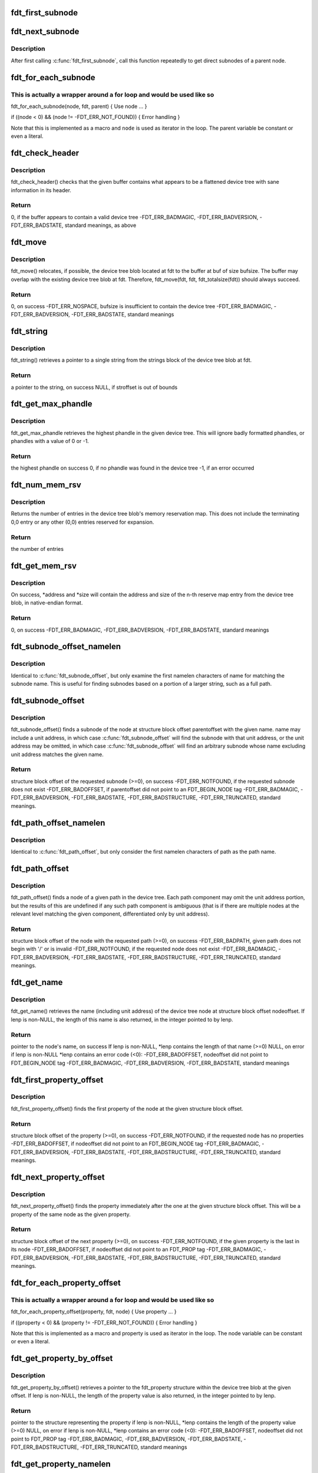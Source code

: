.. -*- coding: utf-8; mode: rst -*-
.. src-file: scripts/dtc/libfdt/libfdt.h

.. _`fdt_first_subnode`:

fdt_first_subnode
=================

.. c:function:: int fdt_first_subnode(const void *fdt, int offset)

    get offset of first direct subnode

    :param const void \*fdt:
        FDT blob

    :param int offset:
        Offset of node to check
        \ ``return``\  offset of first subnode, or -FDT_ERR_NOTFOUND if there is none

.. _`fdt_next_subnode`:

fdt_next_subnode
================

.. c:function:: int fdt_next_subnode(const void *fdt, int offset)

    get offset of next direct subnode

    :param const void \*fdt:
        FDT blob

    :param int offset:
        Offset of previous subnode
        \ ``return``\  offset of next subnode, or -FDT_ERR_NOTFOUND if there are no more
        subnodes

.. _`fdt_next_subnode.description`:

Description
-----------

After first calling \ :c:func:`fdt_first_subnode`\ , call this function repeatedly to
get direct subnodes of a parent node.

.. _`fdt_for_each_subnode`:

fdt_for_each_subnode
====================

.. c:function::  fdt_for_each_subnode( node,  fdt,  parent)

    iterate over all subnodes of a parent

    :param  node:
        child node (int, lvalue)

    :param  fdt:
        FDT blob (const void \*)

    :param  parent:
        parent node (int)

.. _`fdt_for_each_subnode.this-is-actually-a-wrapper-around-a-for-loop-and-would-be-used-like-so`:

This is actually a wrapper around a for loop and would be used like so
----------------------------------------------------------------------


fdt_for_each_subnode(node, fdt, parent) {
Use node
...
}

if ((node < 0) && (node != -FDT_ERR_NOT_FOUND)) {
Error handling
}

Note that this is implemented as a macro and \ ``node``\  is used as
iterator in the loop. The parent variable be constant or even a
literal.

.. _`fdt_check_header`:

fdt_check_header
================

.. c:function:: int fdt_check_header(const void *fdt)

    sanity check a device tree or possible device tree

    :param const void \*fdt:
        pointer to data which might be a flattened device tree

.. _`fdt_check_header.description`:

Description
-----------

fdt_check_header() checks that the given buffer contains what
appears to be a flattened device tree with sane information in its
header.

.. _`fdt_check_header.return`:

Return
------

0, if the buffer appears to contain a valid device tree
-FDT_ERR_BADMAGIC,
-FDT_ERR_BADVERSION,
-FDT_ERR_BADSTATE, standard meanings, as above

.. _`fdt_move`:

fdt_move
========

.. c:function:: int fdt_move(const void *fdt, void *buf, int bufsize)

    move a device tree around in memory

    :param const void \*fdt:
        pointer to the device tree to move

    :param void \*buf:
        pointer to memory where the device is to be moved

    :param int bufsize:
        size of the memory space at buf

.. _`fdt_move.description`:

Description
-----------

fdt_move() relocates, if possible, the device tree blob located at
fdt to the buffer at buf of size bufsize.  The buffer may overlap
with the existing device tree blob at fdt.  Therefore,
fdt_move(fdt, fdt, fdt_totalsize(fdt))
should always succeed.

.. _`fdt_move.return`:

Return
------

0, on success
-FDT_ERR_NOSPACE, bufsize is insufficient to contain the device tree
-FDT_ERR_BADMAGIC,
-FDT_ERR_BADVERSION,
-FDT_ERR_BADSTATE, standard meanings

.. _`fdt_string`:

fdt_string
==========

.. c:function:: const char *fdt_string(const void *fdt, int stroffset)

    retrieve a string from the strings block of a device tree

    :param const void \*fdt:
        pointer to the device tree blob

    :param int stroffset:
        offset of the string within the strings block (native endian)

.. _`fdt_string.description`:

Description
-----------

fdt_string() retrieves a pointer to a single string from the
strings block of the device tree blob at fdt.

.. _`fdt_string.return`:

Return
------

a pointer to the string, on success
NULL, if stroffset is out of bounds

.. _`fdt_get_max_phandle`:

fdt_get_max_phandle
===================

.. c:function:: uint32_t fdt_get_max_phandle(const void *fdt)

    retrieves the highest phandle in a tree

    :param const void \*fdt:
        pointer to the device tree blob

.. _`fdt_get_max_phandle.description`:

Description
-----------

fdt_get_max_phandle retrieves the highest phandle in the given
device tree. This will ignore badly formatted phandles, or phandles
with a value of 0 or -1.

.. _`fdt_get_max_phandle.return`:

Return
------

the highest phandle on success
0, if no phandle was found in the device tree
-1, if an error occurred

.. _`fdt_num_mem_rsv`:

fdt_num_mem_rsv
===============

.. c:function:: int fdt_num_mem_rsv(const void *fdt)

    retrieve the number of memory reserve map entries

    :param const void \*fdt:
        pointer to the device tree blob

.. _`fdt_num_mem_rsv.description`:

Description
-----------

Returns the number of entries in the device tree blob's memory
reservation map.  This does not include the terminating 0,0 entry
or any other (0,0) entries reserved for expansion.

.. _`fdt_num_mem_rsv.return`:

Return
------

the number of entries

.. _`fdt_get_mem_rsv`:

fdt_get_mem_rsv
===============

.. c:function:: int fdt_get_mem_rsv(const void *fdt, int n, uint64_t *address, uint64_t *size)

    retrieve one memory reserve map entry

    :param const void \*fdt:
        pointer to the device tree blob

    :param int n:
        *undescribed*

    :param uint64_t \*address:
        pointers to 64-bit variables

    :param uint64_t \*size:
        *undescribed*

.. _`fdt_get_mem_rsv.description`:

Description
-----------

On success, \*address and \*size will contain the address and size of
the n-th reserve map entry from the device tree blob, in
native-endian format.

.. _`fdt_get_mem_rsv.return`:

Return
------

0, on success
-FDT_ERR_BADMAGIC,
-FDT_ERR_BADVERSION,
-FDT_ERR_BADSTATE, standard meanings

.. _`fdt_subnode_offset_namelen`:

fdt_subnode_offset_namelen
==========================

.. c:function:: int fdt_subnode_offset_namelen(const void *fdt, int parentoffset, const char *name, int namelen)

    find a subnode based on substring

    :param const void \*fdt:
        pointer to the device tree blob

    :param int parentoffset:
        structure block offset of a node

    :param const char \*name:
        name of the subnode to locate

    :param int namelen:
        number of characters of name to consider

.. _`fdt_subnode_offset_namelen.description`:

Description
-----------

Identical to \ :c:func:`fdt_subnode_offset`\ , but only examine the first
namelen characters of name for matching the subnode name.  This is
useful for finding subnodes based on a portion of a larger string,
such as a full path.

.. _`fdt_subnode_offset`:

fdt_subnode_offset
==================

.. c:function:: int fdt_subnode_offset(const void *fdt, int parentoffset, const char *name)

    find a subnode of a given node

    :param const void \*fdt:
        pointer to the device tree blob

    :param int parentoffset:
        structure block offset of a node

    :param const char \*name:
        name of the subnode to locate

.. _`fdt_subnode_offset.description`:

Description
-----------

fdt_subnode_offset() finds a subnode of the node at structure block
offset parentoffset with the given name.  name may include a unit
address, in which case \ :c:func:`fdt_subnode_offset`\  will find the subnode
with that unit address, or the unit address may be omitted, in
which case \ :c:func:`fdt_subnode_offset`\  will find an arbitrary subnode
whose name excluding unit address matches the given name.

.. _`fdt_subnode_offset.return`:

Return
------

structure block offset of the requested subnode (>=0), on success
-FDT_ERR_NOTFOUND, if the requested subnode does not exist
-FDT_ERR_BADOFFSET, if parentoffset did not point to an FDT_BEGIN_NODE
tag
-FDT_ERR_BADMAGIC,
-FDT_ERR_BADVERSION,
-FDT_ERR_BADSTATE,
-FDT_ERR_BADSTRUCTURE,
-FDT_ERR_TRUNCATED, standard meanings.

.. _`fdt_path_offset_namelen`:

fdt_path_offset_namelen
=======================

.. c:function:: int fdt_path_offset_namelen(const void *fdt, const char *path, int namelen)

    find a tree node by its full path

    :param const void \*fdt:
        pointer to the device tree blob

    :param const char \*path:
        full path of the node to locate

    :param int namelen:
        number of characters of path to consider

.. _`fdt_path_offset_namelen.description`:

Description
-----------

Identical to \ :c:func:`fdt_path_offset`\ , but only consider the first namelen
characters of path as the path name.

.. _`fdt_path_offset`:

fdt_path_offset
===============

.. c:function:: int fdt_path_offset(const void *fdt, const char *path)

    find a tree node by its full path

    :param const void \*fdt:
        pointer to the device tree blob

    :param const char \*path:
        full path of the node to locate

.. _`fdt_path_offset.description`:

Description
-----------

fdt_path_offset() finds a node of a given path in the device tree.
Each path component may omit the unit address portion, but the
results of this are undefined if any such path component is
ambiguous (that is if there are multiple nodes at the relevant
level matching the given component, differentiated only by unit
address).

.. _`fdt_path_offset.return`:

Return
------

structure block offset of the node with the requested path (>=0), on
success
-FDT_ERR_BADPATH, given path does not begin with '/' or is invalid
-FDT_ERR_NOTFOUND, if the requested node does not exist
-FDT_ERR_BADMAGIC,
-FDT_ERR_BADVERSION,
-FDT_ERR_BADSTATE,
-FDT_ERR_BADSTRUCTURE,
-FDT_ERR_TRUNCATED, standard meanings.

.. _`fdt_get_name`:

fdt_get_name
============

.. c:function:: const char *fdt_get_name(const void *fdt, int nodeoffset, int *lenp)

    retrieve the name of a given node

    :param const void \*fdt:
        pointer to the device tree blob

    :param int nodeoffset:
        structure block offset of the starting node

    :param int \*lenp:
        pointer to an integer variable (will be overwritten) or NULL

.. _`fdt_get_name.description`:

Description
-----------

fdt_get_name() retrieves the name (including unit address) of the
device tree node at structure block offset nodeoffset.  If lenp is
non-NULL, the length of this name is also returned, in the integer
pointed to by lenp.

.. _`fdt_get_name.return`:

Return
------

pointer to the node's name, on success
If lenp is non-NULL, \*lenp contains the length of that name
(>=0)
NULL, on error
if lenp is non-NULL \*lenp contains an error code (<0):
-FDT_ERR_BADOFFSET, nodeoffset did not point to FDT_BEGIN_NODE
tag
-FDT_ERR_BADMAGIC,
-FDT_ERR_BADVERSION,
-FDT_ERR_BADSTATE, standard meanings

.. _`fdt_first_property_offset`:

fdt_first_property_offset
=========================

.. c:function:: int fdt_first_property_offset(const void *fdt, int nodeoffset)

    find the offset of a node's first property

    :param const void \*fdt:
        pointer to the device tree blob

    :param int nodeoffset:
        structure block offset of a node

.. _`fdt_first_property_offset.description`:

Description
-----------

fdt_first_property_offset() finds the first property of the node at
the given structure block offset.

.. _`fdt_first_property_offset.return`:

Return
------

structure block offset of the property (>=0), on success
-FDT_ERR_NOTFOUND, if the requested node has no properties
-FDT_ERR_BADOFFSET, if nodeoffset did not point to an FDT_BEGIN_NODE tag
-FDT_ERR_BADMAGIC,
-FDT_ERR_BADVERSION,
-FDT_ERR_BADSTATE,
-FDT_ERR_BADSTRUCTURE,
-FDT_ERR_TRUNCATED, standard meanings.

.. _`fdt_next_property_offset`:

fdt_next_property_offset
========================

.. c:function:: int fdt_next_property_offset(const void *fdt, int offset)

    step through a node's properties

    :param const void \*fdt:
        pointer to the device tree blob

    :param int offset:
        structure block offset of a property

.. _`fdt_next_property_offset.description`:

Description
-----------

fdt_next_property_offset() finds the property immediately after the
one at the given structure block offset.  This will be a property
of the same node as the given property.

.. _`fdt_next_property_offset.return`:

Return
------

structure block offset of the next property (>=0), on success
-FDT_ERR_NOTFOUND, if the given property is the last in its node
-FDT_ERR_BADOFFSET, if nodeoffset did not point to an FDT_PROP tag
-FDT_ERR_BADMAGIC,
-FDT_ERR_BADVERSION,
-FDT_ERR_BADSTATE,
-FDT_ERR_BADSTRUCTURE,
-FDT_ERR_TRUNCATED, standard meanings.

.. _`fdt_for_each_property_offset`:

fdt_for_each_property_offset
============================

.. c:function::  fdt_for_each_property_offset( property,  fdt,  node)

    iterate over all properties of a node

    :param  property:
        *undescribed*

    :param  fdt:
        FDT blob (const void \*)

    :param  node:
        node offset (int)

.. _`fdt_for_each_property_offset.this-is-actually-a-wrapper-around-a-for-loop-and-would-be-used-like-so`:

This is actually a wrapper around a for loop and would be used like so
----------------------------------------------------------------------


fdt_for_each_property_offset(property, fdt, node) {
Use property
...
}

if ((property < 0) && (property != -FDT_ERR_NOT_FOUND)) {
Error handling
}

Note that this is implemented as a macro and property is used as
iterator in the loop. The node variable can be constant or even a
literal.

.. _`fdt_get_property_by_offset`:

fdt_get_property_by_offset
==========================

.. c:function:: const struct fdt_property *fdt_get_property_by_offset(const void *fdt, int offset, int *lenp)

    retrieve the property at a given offset

    :param const void \*fdt:
        pointer to the device tree blob

    :param int offset:
        offset of the property to retrieve

    :param int \*lenp:
        pointer to an integer variable (will be overwritten) or NULL

.. _`fdt_get_property_by_offset.description`:

Description
-----------

fdt_get_property_by_offset() retrieves a pointer to the
fdt_property structure within the device tree blob at the given
offset.  If lenp is non-NULL, the length of the property value is
also returned, in the integer pointed to by lenp.

.. _`fdt_get_property_by_offset.return`:

Return
------

pointer to the structure representing the property
if lenp is non-NULL, \*lenp contains the length of the property
value (>=0)
NULL, on error
if lenp is non-NULL, \*lenp contains an error code (<0):
-FDT_ERR_BADOFFSET, nodeoffset did not point to FDT_PROP tag
-FDT_ERR_BADMAGIC,
-FDT_ERR_BADVERSION,
-FDT_ERR_BADSTATE,
-FDT_ERR_BADSTRUCTURE,
-FDT_ERR_TRUNCATED, standard meanings

.. _`fdt_get_property_namelen`:

fdt_get_property_namelen
========================

.. c:function:: const struct fdt_property *fdt_get_property_namelen(const void *fdt, int nodeoffset, const char *name, int namelen, int *lenp)

    find a property based on substring

    :param const void \*fdt:
        pointer to the device tree blob

    :param int nodeoffset:
        offset of the node whose property to find

    :param const char \*name:
        name of the property to find

    :param int namelen:
        number of characters of name to consider

    :param int \*lenp:
        pointer to an integer variable (will be overwritten) or NULL

.. _`fdt_get_property_namelen.description`:

Description
-----------

Identical to \ :c:func:`fdt_get_property`\ , but only examine the first namelen
characters of name for matching the property name.

.. _`fdt_get_property`:

fdt_get_property
================

.. c:function:: const struct fdt_property *fdt_get_property(const void *fdt, int nodeoffset, const char *name, int *lenp)

    find a given property in a given node

    :param const void \*fdt:
        pointer to the device tree blob

    :param int nodeoffset:
        offset of the node whose property to find

    :param const char \*name:
        name of the property to find

    :param int \*lenp:
        pointer to an integer variable (will be overwritten) or NULL

.. _`fdt_get_property.description`:

Description
-----------

fdt_get_property() retrieves a pointer to the fdt_property
structure within the device tree blob corresponding to the property
named 'name' of the node at offset nodeoffset.  If lenp is
non-NULL, the length of the property value is also returned, in the
integer pointed to by lenp.

.. _`fdt_get_property.return`:

Return
------

pointer to the structure representing the property
if lenp is non-NULL, \*lenp contains the length of the property
value (>=0)
NULL, on error
if lenp is non-NULL, \*lenp contains an error code (<0):
-FDT_ERR_NOTFOUND, node does not have named property
-FDT_ERR_BADOFFSET, nodeoffset did not point to FDT_BEGIN_NODE
tag
-FDT_ERR_BADMAGIC,
-FDT_ERR_BADVERSION,
-FDT_ERR_BADSTATE,
-FDT_ERR_BADSTRUCTURE,
-FDT_ERR_TRUNCATED, standard meanings

.. _`fdt_getprop_by_offset`:

fdt_getprop_by_offset
=====================

.. c:function:: const void *fdt_getprop_by_offset(const void *fdt, int offset, const char **namep, int *lenp)

    retrieve the value of a property at a given offset

    :param const void \*fdt:
        pointer to the device tree blob

    :param int offset:
        *undescribed*

    :param const char \*\*namep:
        pointer to a string variable (will be overwritten) or NULL

    :param int \*lenp:
        pointer to an integer variable (will be overwritten) or NULL

.. _`fdt_getprop_by_offset.description`:

Description
-----------

fdt_getprop_by_offset() retrieves a pointer to the value of the
property at structure block offset 'offset' (this will be a pointer
to within the device blob itself, not a copy of the value).  If
lenp is non-NULL, the length of the property value is also
returned, in the integer pointed to by lenp.  If namep is non-NULL,
the property's namne will also be returned in the char \* pointed to
by namep (this will be a pointer to within the device tree's string
block, not a new copy of the name).

.. _`fdt_getprop_by_offset.return`:

Return
------

pointer to the property's value
if lenp is non-NULL, \*lenp contains the length of the property
value (>=0)
if namep is non-NULL \*namep contiains a pointer to the property
name.
NULL, on error
if lenp is non-NULL, \*lenp contains an error code (<0):
-FDT_ERR_BADOFFSET, nodeoffset did not point to FDT_PROP tag
-FDT_ERR_BADMAGIC,
-FDT_ERR_BADVERSION,
-FDT_ERR_BADSTATE,
-FDT_ERR_BADSTRUCTURE,
-FDT_ERR_TRUNCATED, standard meanings

.. _`fdt_getprop_namelen`:

fdt_getprop_namelen
===================

.. c:function:: const void *fdt_getprop_namelen(const void *fdt, int nodeoffset, const char *name, int namelen, int *lenp)

    get property value based on substring

    :param const void \*fdt:
        pointer to the device tree blob

    :param int nodeoffset:
        offset of the node whose property to find

    :param const char \*name:
        name of the property to find

    :param int namelen:
        number of characters of name to consider

    :param int \*lenp:
        pointer to an integer variable (will be overwritten) or NULL

.. _`fdt_getprop_namelen.description`:

Description
-----------

Identical to \ :c:func:`fdt_getprop`\ , but only examine the first namelen
characters of name for matching the property name.

.. _`fdt_getprop`:

fdt_getprop
===========

.. c:function:: const void *fdt_getprop(const void *fdt, int nodeoffset, const char *name, int *lenp)

    retrieve the value of a given property

    :param const void \*fdt:
        pointer to the device tree blob

    :param int nodeoffset:
        offset of the node whose property to find

    :param const char \*name:
        name of the property to find

    :param int \*lenp:
        pointer to an integer variable (will be overwritten) or NULL

.. _`fdt_getprop.description`:

Description
-----------

fdt_getprop() retrieves a pointer to the value of the property
named 'name' of the node at offset nodeoffset (this will be a
pointer to within the device blob itself, not a copy of the value).
If lenp is non-NULL, the length of the property value is also
returned, in the integer pointed to by lenp.

.. _`fdt_getprop.return`:

Return
------

pointer to the property's value
if lenp is non-NULL, \*lenp contains the length of the property
value (>=0)
NULL, on error
if lenp is non-NULL, \*lenp contains an error code (<0):
-FDT_ERR_NOTFOUND, node does not have named property
-FDT_ERR_BADOFFSET, nodeoffset did not point to FDT_BEGIN_NODE
tag
-FDT_ERR_BADMAGIC,
-FDT_ERR_BADVERSION,
-FDT_ERR_BADSTATE,
-FDT_ERR_BADSTRUCTURE,
-FDT_ERR_TRUNCATED, standard meanings

.. _`fdt_get_phandle`:

fdt_get_phandle
===============

.. c:function:: uint32_t fdt_get_phandle(const void *fdt, int nodeoffset)

    retrieve the phandle of a given node

    :param const void \*fdt:
        pointer to the device tree blob

    :param int nodeoffset:
        structure block offset of the node

.. _`fdt_get_phandle.description`:

Description
-----------

fdt_get_phandle() retrieves the phandle of the device tree node at
structure block offset nodeoffset.

.. _`fdt_get_phandle.return`:

Return
------

the phandle of the node at nodeoffset, on success (!= 0, != -1)
0, if the node has no phandle, or another error occurs

.. _`fdt_get_alias_namelen`:

fdt_get_alias_namelen
=====================

.. c:function:: const char *fdt_get_alias_namelen(const void *fdt, const char *name, int namelen)

    get alias based on substring

    :param const void \*fdt:
        pointer to the device tree blob

    :param const char \*name:
        name of the alias th look up

    :param int namelen:
        number of characters of name to consider

.. _`fdt_get_alias_namelen.description`:

Description
-----------

Identical to \ :c:func:`fdt_get_alias`\ , but only examine the first namelen
characters of name for matching the alias name.

.. _`fdt_get_alias`:

fdt_get_alias
=============

.. c:function:: const char *fdt_get_alias(const void *fdt, const char *name)

    retrieve the path referenced by a given alias

    :param const void \*fdt:
        pointer to the device tree blob

    :param const char \*name:
        name of the alias th look up

.. _`fdt_get_alias.description`:

Description
-----------

fdt_get_alias() retrieves the value of a given alias.  That is, the
value of the property named 'name' in the node /aliases.

.. _`fdt_get_alias.return`:

Return
------

a pointer to the expansion of the alias named 'name', if it exists
NULL, if the given alias or the /aliases node does not exist

.. _`fdt_get_path`:

fdt_get_path
============

.. c:function:: int fdt_get_path(const void *fdt, int nodeoffset, char *buf, int buflen)

    determine the full path of a node

    :param const void \*fdt:
        pointer to the device tree blob

    :param int nodeoffset:
        offset of the node whose path to find

    :param char \*buf:
        character buffer to contain the returned path (will be overwritten)

    :param int buflen:
        size of the character buffer at buf

.. _`fdt_get_path.description`:

Description
-----------

fdt_get_path() computes the full path of the node at offset
nodeoffset, and records that path in the buffer at buf.

.. _`fdt_get_path.note`:

NOTE
----

This function is expensive, as it must scan the device tree
structure from the start to nodeoffset.

.. _`fdt_get_path.return`:

Return
------

0, on success
buf contains the absolute path of the node at
nodeoffset, as a NUL-terminated string.
-FDT_ERR_BADOFFSET, nodeoffset does not refer to a BEGIN_NODE tag
-FDT_ERR_NOSPACE, the path of the given node is longer than (bufsize-1)
characters and will not fit in the given buffer.
-FDT_ERR_BADMAGIC,
-FDT_ERR_BADVERSION,
-FDT_ERR_BADSTATE,
-FDT_ERR_BADSTRUCTURE, standard meanings

.. _`fdt_supernode_atdepth_offset`:

fdt_supernode_atdepth_offset
============================

.. c:function:: int fdt_supernode_atdepth_offset(const void *fdt, int nodeoffset, int supernodedepth, int *nodedepth)

    find a specific ancestor of a node

    :param const void \*fdt:
        pointer to the device tree blob

    :param int nodeoffset:
        offset of the node whose parent to find

    :param int supernodedepth:
        depth of the ancestor to find

    :param int \*nodedepth:
        pointer to an integer variable (will be overwritten) or NULL

.. _`fdt_supernode_atdepth_offset.description`:

Description
-----------

fdt_supernode_atdepth_offset() finds an ancestor of the given node
at a specific depth from the root (where the root itself has depth
0, its immediate subnodes depth 1 and so forth).  So
fdt_supernode_atdepth_offset(fdt, nodeoffset, 0, NULL);
will always return 0, the offset of the root node.  If the node at
nodeoffset has depth D, then:
fdt_supernode_atdepth_offset(fdt, nodeoffset, D, NULL);
will return nodeoffset itself.

.. _`fdt_supernode_atdepth_offset.note`:

NOTE
----

This function is expensive, as it must scan the device tree
structure from the start to nodeoffset.

.. _`fdt_supernode_atdepth_offset.return`:

Return
------

structure block offset of the node at node offset's ancestor
of depth supernodedepth (>=0), on success
-FDT_ERR_BADOFFSET, nodeoffset does not refer to a BEGIN_NODE tag
-FDT_ERR_NOTFOUND, supernodedepth was greater than the depth of
nodeoffset
-FDT_ERR_BADMAGIC,
-FDT_ERR_BADVERSION,
-FDT_ERR_BADSTATE,
-FDT_ERR_BADSTRUCTURE, standard meanings

.. _`fdt_node_depth`:

fdt_node_depth
==============

.. c:function:: int fdt_node_depth(const void *fdt, int nodeoffset)

    find the depth of a given node

    :param const void \*fdt:
        pointer to the device tree blob

    :param int nodeoffset:
        offset of the node whose parent to find

.. _`fdt_node_depth.description`:

Description
-----------

fdt_node_depth() finds the depth of a given node.  The root node
has depth 0, its immediate subnodes depth 1 and so forth.

.. _`fdt_node_depth.note`:

NOTE
----

This function is expensive, as it must scan the device tree
structure from the start to nodeoffset.

.. _`fdt_node_depth.return`:

Return
------

depth of the node at nodeoffset (>=0), on success
-FDT_ERR_BADOFFSET, nodeoffset does not refer to a BEGIN_NODE tag
-FDT_ERR_BADMAGIC,
-FDT_ERR_BADVERSION,
-FDT_ERR_BADSTATE,
-FDT_ERR_BADSTRUCTURE, standard meanings

.. _`fdt_parent_offset`:

fdt_parent_offset
=================

.. c:function:: int fdt_parent_offset(const void *fdt, int nodeoffset)

    find the parent of a given node

    :param const void \*fdt:
        pointer to the device tree blob

    :param int nodeoffset:
        offset of the node whose parent to find

.. _`fdt_parent_offset.description`:

Description
-----------

fdt_parent_offset() locates the parent node of a given node (that
is, it finds the offset of the node which contains the node at
nodeoffset as a subnode).

.. _`fdt_parent_offset.note`:

NOTE
----

This function is expensive, as it must scan the device tree
structure from the start to nodeoffset, \*twice\*.

.. _`fdt_parent_offset.return`:

Return
------

structure block offset of the parent of the node at nodeoffset
(>=0), on success
-FDT_ERR_BADOFFSET, nodeoffset does not refer to a BEGIN_NODE tag
-FDT_ERR_BADMAGIC,
-FDT_ERR_BADVERSION,
-FDT_ERR_BADSTATE,
-FDT_ERR_BADSTRUCTURE, standard meanings

.. _`fdt_node_offset_by_prop_value`:

fdt_node_offset_by_prop_value
=============================

.. c:function:: int fdt_node_offset_by_prop_value(const void *fdt, int startoffset, const char *propname, const void *propval, int proplen)

    find nodes with a given property value

    :param const void \*fdt:
        pointer to the device tree blob

    :param int startoffset:
        only find nodes after this offset

    :param const char \*propname:
        property name to check

    :param const void \*propval:
        property value to search for

    :param int proplen:
        length of the value in propval

.. _`fdt_node_offset_by_prop_value.description`:

Description
-----------

fdt_node_offset_by_prop_value() returns the offset of the first
node after startoffset, which has a property named propname whose
value is of length proplen and has value equal to propval; or if
startoffset is -1, the very first such node in the tree.

To iterate through all nodes matching the criterion, the following

.. _`fdt_node_offset_by_prop_value.idiom-can-be-used`:

idiom can be used
-----------------

offset = fdt_node_offset_by_prop_value(fdt, -1, propname,
propval, proplen);
while (offset != -FDT_ERR_NOTFOUND) {
// other code here
offset = fdt_node_offset_by_prop_value(fdt, offset, propname,
propval, proplen);
}

Note the -1 in the first call to the function, if 0 is used here
instead, the function will never locate the root node, even if it
matches the criterion.

.. _`fdt_node_offset_by_prop_value.return`:

Return
------

structure block offset of the located node (>= 0, >startoffset),
on success
-FDT_ERR_NOTFOUND, no node matching the criterion exists in the
tree after startoffset
-FDT_ERR_BADOFFSET, nodeoffset does not refer to a BEGIN_NODE tag
-FDT_ERR_BADMAGIC,
-FDT_ERR_BADVERSION,
-FDT_ERR_BADSTATE,
-FDT_ERR_BADSTRUCTURE, standard meanings

.. _`fdt_node_offset_by_phandle`:

fdt_node_offset_by_phandle
==========================

.. c:function:: int fdt_node_offset_by_phandle(const void *fdt, uint32_t phandle)

    find the node with a given phandle

    :param const void \*fdt:
        pointer to the device tree blob

    :param uint32_t phandle:
        phandle value

.. _`fdt_node_offset_by_phandle.description`:

Description
-----------

fdt_node_offset_by_phandle() returns the offset of the node
which has the given phandle value.  If there is more than one node
in the tree with the given phandle (an invalid tree), results are
undefined.

.. _`fdt_node_offset_by_phandle.return`:

Return
------

structure block offset of the located node (>= 0), on success
-FDT_ERR_NOTFOUND, no node with that phandle exists
-FDT_ERR_BADPHANDLE, given phandle value was invalid (0 or -1)
-FDT_ERR_BADMAGIC,
-FDT_ERR_BADVERSION,
-FDT_ERR_BADSTATE,
-FDT_ERR_BADSTRUCTURE, standard meanings

.. _`fdt_node_check_compatible`:

fdt_node_check_compatible
=========================

.. c:function:: int fdt_node_check_compatible(const void *fdt, int nodeoffset, const char *compatible)

    check a node's compatible property

    :param const void \*fdt:
        pointer to the device tree blob

    :param int nodeoffset:
        offset of a tree node

    :param const char \*compatible:
        string to match against

.. _`fdt_node_check_compatible.description`:

Description
-----------


\ :c:func:`fdt_node_check_compatible`\  returns 0 if the given node contains a
'compatible' property with the given string as one of its elements,
it returns non-zero otherwise, or on error.

.. _`fdt_node_check_compatible.return`:

Return
------

0, if the node has a 'compatible' property listing the given string
1, if the node has a 'compatible' property, but it does not list
the given string
-FDT_ERR_NOTFOUND, if the given node has no 'compatible' property
-FDT_ERR_BADOFFSET, if nodeoffset does not refer to a BEGIN_NODE tag
-FDT_ERR_BADMAGIC,
-FDT_ERR_BADVERSION,
-FDT_ERR_BADSTATE,
-FDT_ERR_BADSTRUCTURE, standard meanings

.. _`fdt_node_offset_by_compatible`:

fdt_node_offset_by_compatible
=============================

.. c:function:: int fdt_node_offset_by_compatible(const void *fdt, int startoffset, const char *compatible)

    find nodes with a given 'compatible' value

    :param const void \*fdt:
        pointer to the device tree blob

    :param int startoffset:
        only find nodes after this offset

    :param const char \*compatible:
        'compatible' string to match against

.. _`fdt_node_offset_by_compatible.description`:

Description
-----------

fdt_node_offset_by_compatible() returns the offset of the first
node after startoffset, which has a 'compatible' property which
lists the given compatible string; or if startoffset is -1, the
very first such node in the tree.

To iterate through all nodes matching the criterion, the following

.. _`fdt_node_offset_by_compatible.idiom-can-be-used`:

idiom can be used
-----------------

offset = fdt_node_offset_by_compatible(fdt, -1, compatible);
while (offset != -FDT_ERR_NOTFOUND) {
// other code here
offset = fdt_node_offset_by_compatible(fdt, offset, compatible);
}

Note the -1 in the first call to the function, if 0 is used here
instead, the function will never locate the root node, even if it
matches the criterion.

.. _`fdt_node_offset_by_compatible.return`:

Return
------

structure block offset of the located node (>= 0, >startoffset),
on success
-FDT_ERR_NOTFOUND, no node matching the criterion exists in the
tree after startoffset
-FDT_ERR_BADOFFSET, nodeoffset does not refer to a BEGIN_NODE tag
-FDT_ERR_BADMAGIC,
-FDT_ERR_BADVERSION,
-FDT_ERR_BADSTATE,
-FDT_ERR_BADSTRUCTURE, standard meanings

.. _`fdt_stringlist_contains`:

fdt_stringlist_contains
=======================

.. c:function:: int fdt_stringlist_contains(const char *strlist, int listlen, const char *str)

    check a string list property for a string

    :param const char \*strlist:
        Property containing a list of strings to check

    :param int listlen:
        Length of property

    :param const char \*str:
        String to search for

.. _`fdt_stringlist_contains.description`:

Description
-----------

This is a utility function provided for convenience. The list contains
one or more strings, each terminated by \0, as is found in a device tree
"compatible" property.

.. _`fdt_stringlist_count`:

fdt_stringlist_count
====================

.. c:function:: int fdt_stringlist_count(const void *fdt, int nodeoffset, const char *property)

    count the number of strings in a string list

    :param const void \*fdt:
        pointer to the device tree blob

    :param int nodeoffset:
        offset of a tree node

    :param const char \*property:
        name of the property containing the string list

.. _`fdt_stringlist_search`:

fdt_stringlist_search
=====================

.. c:function:: int fdt_stringlist_search(const void *fdt, int nodeoffset, const char *property, const char *string)

    find a string in a string list and return its index

    :param const void \*fdt:
        pointer to the device tree blob

    :param int nodeoffset:
        offset of a tree node

    :param const char \*property:
        name of the property containing the string list

    :param const char \*string:
        string to look up in the string list

.. _`fdt_stringlist_search.description`:

Description
-----------

Note that it is possible for this function to succeed on property values
that are not NUL-terminated. That's because the function will stop after
finding the first occurrence of \ ``string``\ . This can for example happen with
small-valued cell properties, such as #address-cells, when searching for
the empty string.

.. _`fdt_stringlist_get`:

fdt_stringlist_get
==================

.. c:function:: const char *fdt_stringlist_get(const void *fdt, int nodeoffset, const char *property, int index, int *lenp)

    obtain the string at a given index in a string list

    :param const void \*fdt:
        pointer to the device tree blob

    :param int nodeoffset:
        offset of a tree node

    :param const char \*property:
        name of the property containing the string list

    :param int index:
        index of the string to return

    :param int \*lenp:
        return location for the string length or an error code on failure

.. _`fdt_stringlist_get.description`:

Description
-----------

Note that this will successfully extract strings from properties with
non-NUL-terminated values. For example on small-valued cell properties
this function will return the empty string.

If non-NULL, the length of the string (on success) or a negative error-code
(on failure) will be stored in the integer pointer to by lenp.

.. _`fdt_max_ncells`:

FDT_MAX_NCELLS
==============

.. c:function::  FDT_MAX_NCELLS()

    maximum value for #address-cells and #size-cells

.. _`fdt_max_ncells.description`:

Description
-----------

This is the maximum value for #address-cells, #size-cells and
similar properties that will be processed by libfdt.  IEE1275
requires that OF implementations handle values up to 4.
Implementations may support larger values, but in practice higher
values aren't used.

.. _`fdt_address_cells`:

fdt_address_cells
=================

.. c:function:: int fdt_address_cells(const void *fdt, int nodeoffset)

    retrieve address size for a bus represented in the tree

    :param const void \*fdt:
        pointer to the device tree blob

    :param int nodeoffset:
        offset of the node to find the address size for

.. _`fdt_address_cells.description`:

Description
-----------

When the node has a valid #address-cells property, returns its value.

.. _`fdt_address_cells.return`:

Return
------

0 <= n < FDT_MAX_NCELLS, on success
2, if the node has no #address-cells property
-FDT_ERR_BADNCELLS, if the node has a badly formatted or invalid
#address-cells property
-FDT_ERR_BADMAGIC,
-FDT_ERR_BADVERSION,
-FDT_ERR_BADSTATE,
-FDT_ERR_BADSTRUCTURE,
-FDT_ERR_TRUNCATED, standard meanings

.. _`fdt_size_cells`:

fdt_size_cells
==============

.. c:function:: int fdt_size_cells(const void *fdt, int nodeoffset)

    retrieve address range size for a bus represented in the tree

    :param const void \*fdt:
        pointer to the device tree blob

    :param int nodeoffset:
        offset of the node to find the address range size for

.. _`fdt_size_cells.description`:

Description
-----------

When the node has a valid #size-cells property, returns its value.

.. _`fdt_size_cells.return`:

Return
------

0 <= n < FDT_MAX_NCELLS, on success
2, if the node has no #address-cells property
-FDT_ERR_BADNCELLS, if the node has a badly formatted or invalid
#size-cells property
-FDT_ERR_BADMAGIC,
-FDT_ERR_BADVERSION,
-FDT_ERR_BADSTATE,
-FDT_ERR_BADSTRUCTURE,
-FDT_ERR_TRUNCATED, standard meanings

.. _`fdt_setprop_inplace_namelen_partial`:

fdt_setprop_inplace_namelen_partial
===================================

.. c:function:: int fdt_setprop_inplace_namelen_partial(void *fdt, int nodeoffset, const char *name, int namelen, uint32_t idx, const void *val, int len)

    change a property's value, but not its size

    :param void \*fdt:
        pointer to the device tree blob

    :param int nodeoffset:
        offset of the node whose property to change

    :param const char \*name:
        name of the property to change

    :param int namelen:
        number of characters of name to consider

    :param uint32_t idx:
        index of the property to change in the array

    :param const void \*val:
        pointer to data to replace the property value with

    :param int len:
        length of the property value

.. _`fdt_setprop_inplace_namelen_partial.description`:

Description
-----------

Identical to \ :c:func:`fdt_setprop_inplace`\ , but modifies the given property
starting from the given index, and using only the first characters
of the name. It is useful when you want to manipulate only one value of
an array and you have a string that doesn't end with \0.

.. _`fdt_setprop_inplace`:

fdt_setprop_inplace
===================

.. c:function:: int fdt_setprop_inplace(void *fdt, int nodeoffset, const char *name, const void *val, int len)

    change a property's value, but not its size

    :param void \*fdt:
        pointer to the device tree blob

    :param int nodeoffset:
        offset of the node whose property to change

    :param const char \*name:
        name of the property to change

    :param const void \*val:
        pointer to data to replace the property value with

    :param int len:
        length of the property value

.. _`fdt_setprop_inplace.description`:

Description
-----------

fdt_setprop_inplace() replaces the value of a given property with
the data in val, of length len.  This function cannot change the
size of a property, and so will only work if len is equal to the
current length of the property.

This function will alter only the bytes in the blob which contain
the given property value, and will not alter or move any other part
of the tree.

.. _`fdt_setprop_inplace.return`:

Return
------

0, on success
-FDT_ERR_NOSPACE, if len is not equal to the property's current length
-FDT_ERR_NOTFOUND, node does not have the named property
-FDT_ERR_BADOFFSET, nodeoffset did not point to FDT_BEGIN_NODE tag
-FDT_ERR_BADMAGIC,
-FDT_ERR_BADVERSION,
-FDT_ERR_BADSTATE,
-FDT_ERR_BADSTRUCTURE,
-FDT_ERR_TRUNCATED, standard meanings

.. _`fdt_setprop_inplace_u32`:

fdt_setprop_inplace_u32
=======================

.. c:function:: int fdt_setprop_inplace_u32(void *fdt, int nodeoffset, const char *name, uint32_t val)

    change the value of a 32-bit integer property

    :param void \*fdt:
        pointer to the device tree blob

    :param int nodeoffset:
        offset of the node whose property to change

    :param const char \*name:
        name of the property to change

    :param uint32_t val:
        32-bit integer value to replace the property with

.. _`fdt_setprop_inplace_u32.description`:

Description
-----------

fdt_setprop_inplace_u32() replaces the value of a given property
with the 32-bit integer value in val, converting val to big-endian
if necessary.  This function cannot change the size of a property,
and so will only work if the property already exists and has length
4.

This function will alter only the bytes in the blob which contain
the given property value, and will not alter or move any other part
of the tree.

.. _`fdt_setprop_inplace_u32.return`:

Return
------

0, on success
-FDT_ERR_NOSPACE, if the property's length is not equal to 4
-FDT_ERR_NOTFOUND, node does not have the named property
-FDT_ERR_BADOFFSET, nodeoffset did not point to FDT_BEGIN_NODE tag
-FDT_ERR_BADMAGIC,
-FDT_ERR_BADVERSION,
-FDT_ERR_BADSTATE,
-FDT_ERR_BADSTRUCTURE,
-FDT_ERR_TRUNCATED, standard meanings

.. _`fdt_setprop_inplace_u64`:

fdt_setprop_inplace_u64
=======================

.. c:function:: int fdt_setprop_inplace_u64(void *fdt, int nodeoffset, const char *name, uint64_t val)

    change the value of a 64-bit integer property

    :param void \*fdt:
        pointer to the device tree blob

    :param int nodeoffset:
        offset of the node whose property to change

    :param const char \*name:
        name of the property to change

    :param uint64_t val:
        64-bit integer value to replace the property with

.. _`fdt_setprop_inplace_u64.description`:

Description
-----------

fdt_setprop_inplace_u64() replaces the value of a given property
with the 64-bit integer value in val, converting val to big-endian
if necessary.  This function cannot change the size of a property,
and so will only work if the property already exists and has length
8.

This function will alter only the bytes in the blob which contain
the given property value, and will not alter or move any other part
of the tree.

.. _`fdt_setprop_inplace_u64.return`:

Return
------

0, on success
-FDT_ERR_NOSPACE, if the property's length is not equal to 8
-FDT_ERR_NOTFOUND, node does not have the named property
-FDT_ERR_BADOFFSET, nodeoffset did not point to FDT_BEGIN_NODE tag
-FDT_ERR_BADMAGIC,
-FDT_ERR_BADVERSION,
-FDT_ERR_BADSTATE,
-FDT_ERR_BADSTRUCTURE,
-FDT_ERR_TRUNCATED, standard meanings

.. _`fdt_setprop_inplace_cell`:

fdt_setprop_inplace_cell
========================

.. c:function:: int fdt_setprop_inplace_cell(void *fdt, int nodeoffset, const char *name, uint32_t val)

    change the value of a single-cell property

    :param void \*fdt:
        *undescribed*

    :param int nodeoffset:
        *undescribed*

    :param const char \*name:
        *undescribed*

    :param uint32_t val:
        *undescribed*

.. _`fdt_setprop_inplace_cell.description`:

Description
-----------

This is an alternative name for \ :c:func:`fdt_setprop_inplace_u32`\ 

.. _`fdt_nop_property`:

fdt_nop_property
================

.. c:function:: int fdt_nop_property(void *fdt, int nodeoffset, const char *name)

    replace a property with nop tags

    :param void \*fdt:
        pointer to the device tree blob

    :param int nodeoffset:
        offset of the node whose property to nop

    :param const char \*name:
        name of the property to nop

.. _`fdt_nop_property.description`:

Description
-----------

fdt_nop_property() will replace a given property's representation
in the blob with FDT_NOP tags, effectively removing it from the
tree.

This function will alter only the bytes in the blob which contain
the property, and will not alter or move any other part of the
tree.

.. _`fdt_nop_property.return`:

Return
------

0, on success
-FDT_ERR_NOTFOUND, node does not have the named property
-FDT_ERR_BADOFFSET, nodeoffset did not point to FDT_BEGIN_NODE tag
-FDT_ERR_BADMAGIC,
-FDT_ERR_BADVERSION,
-FDT_ERR_BADSTATE,
-FDT_ERR_BADSTRUCTURE,
-FDT_ERR_TRUNCATED, standard meanings

.. _`fdt_nop_node`:

fdt_nop_node
============

.. c:function:: int fdt_nop_node(void *fdt, int nodeoffset)

    replace a node (subtree) with nop tags

    :param void \*fdt:
        pointer to the device tree blob

    :param int nodeoffset:
        offset of the node to nop

.. _`fdt_nop_node.description`:

Description
-----------

fdt_nop_node() will replace a given node's representation in the
blob, including all its subnodes, if any, with FDT_NOP tags,
effectively removing it from the tree.

This function will alter only the bytes in the blob which contain
the node and its properties and subnodes, and will not alter or
move any other part of the tree.

.. _`fdt_nop_node.return`:

Return
------

0, on success
-FDT_ERR_BADOFFSET, nodeoffset did not point to FDT_BEGIN_NODE tag
-FDT_ERR_BADMAGIC,
-FDT_ERR_BADVERSION,
-FDT_ERR_BADSTATE,
-FDT_ERR_BADSTRUCTURE,
-FDT_ERR_TRUNCATED, standard meanings

.. _`fdt_property_placeholder`:

fdt_property_placeholder
========================

.. c:function:: int fdt_property_placeholder(void *fdt, const char *name, int len, void **valp)

    add a new property and return a ptr to its value

    :param void \*fdt:
        pointer to the device tree blob

    :param const char \*name:
        name of property to add

    :param int len:
        length of property value in bytes

    :param void \*\*valp:
        returns a pointer to where where the value should be placed

.. _`fdt_property_placeholder.return`:

Return
------

0, on success
-FDT_ERR_BADMAGIC,
-FDT_ERR_NOSPACE, standard meanings

.. _`fdt_add_mem_rsv`:

fdt_add_mem_rsv
===============

.. c:function:: int fdt_add_mem_rsv(void *fdt, uint64_t address, uint64_t size)

    add one memory reserve map entry

    :param void \*fdt:
        pointer to the device tree blob

    :param uint64_t address:
        64-bit values (native endian)

    :param uint64_t size:
        *undescribed*

.. _`fdt_add_mem_rsv.description`:

Description
-----------

Adds a reserve map entry to the given blob reserving a region at
address address of length size.

This function will insert data into the reserve map and will
therefore change the indexes of some entries in the table.

.. _`fdt_add_mem_rsv.return`:

Return
------

0, on success
-FDT_ERR_NOSPACE, there is insufficient free space in the blob to
contain the new reservation entry
-FDT_ERR_BADMAGIC,
-FDT_ERR_BADVERSION,
-FDT_ERR_BADSTATE,
-FDT_ERR_BADSTRUCTURE,
-FDT_ERR_BADLAYOUT,
-FDT_ERR_TRUNCATED, standard meanings

.. _`fdt_del_mem_rsv`:

fdt_del_mem_rsv
===============

.. c:function:: int fdt_del_mem_rsv(void *fdt, int n)

    remove a memory reserve map entry

    :param void \*fdt:
        pointer to the device tree blob

    :param int n:
        entry to remove

.. _`fdt_del_mem_rsv.description`:

Description
-----------

fdt_del_mem_rsv() removes the n-th memory reserve map entry from
the blob.

This function will delete data from the reservation table and will
therefore change the indexes of some entries in the table.

.. _`fdt_del_mem_rsv.return`:

Return
------

0, on success
-FDT_ERR_NOTFOUND, there is no entry of the given index (i.e. there
are less than n+1 reserve map entries)
-FDT_ERR_BADMAGIC,
-FDT_ERR_BADVERSION,
-FDT_ERR_BADSTATE,
-FDT_ERR_BADSTRUCTURE,
-FDT_ERR_BADLAYOUT,
-FDT_ERR_TRUNCATED, standard meanings

.. _`fdt_set_name`:

fdt_set_name
============

.. c:function:: int fdt_set_name(void *fdt, int nodeoffset, const char *name)

    change the name of a given node

    :param void \*fdt:
        pointer to the device tree blob

    :param int nodeoffset:
        structure block offset of a node

    :param const char \*name:
        name to give the node

.. _`fdt_set_name.description`:

Description
-----------

fdt_set_name() replaces the name (including unit address, if any)
of the given node with the given string.  NOTE: this function can't
efficiently check if the new name is unique amongst the given
node's siblings; results are undefined if this function is invoked
with a name equal to one of the given node's siblings.

This function may insert or delete data from the blob, and will
therefore change the offsets of some existing nodes.

.. _`fdt_set_name.return`:

Return
------

0, on success
-FDT_ERR_NOSPACE, there is insufficient free space in the blob
to contain the new name
-FDT_ERR_BADOFFSET, nodeoffset did not point to FDT_BEGIN_NODE tag
-FDT_ERR_BADMAGIC,
-FDT_ERR_BADVERSION,
-FDT_ERR_BADSTATE, standard meanings

.. _`fdt_setprop`:

fdt_setprop
===========

.. c:function:: int fdt_setprop(void *fdt, int nodeoffset, const char *name, const void *val, int len)

    create or change a property

    :param void \*fdt:
        pointer to the device tree blob

    :param int nodeoffset:
        offset of the node whose property to change

    :param const char \*name:
        name of the property to change

    :param const void \*val:
        pointer to data to set the property value to

    :param int len:
        length of the property value

.. _`fdt_setprop.description`:

Description
-----------

fdt_setprop() sets the value of the named property in the given
node to the given value and length, creating the property if it
does not already exist.

This function may insert or delete data from the blob, and will
therefore change the offsets of some existing nodes.

.. _`fdt_setprop.return`:

Return
------

0, on success
-FDT_ERR_NOSPACE, there is insufficient free space in the blob to
contain the new property value
-FDT_ERR_BADOFFSET, nodeoffset did not point to FDT_BEGIN_NODE tag
-FDT_ERR_BADLAYOUT,
-FDT_ERR_BADMAGIC,
-FDT_ERR_BADVERSION,
-FDT_ERR_BADSTATE,
-FDT_ERR_BADSTRUCTURE,
-FDT_ERR_BADLAYOUT,
-FDT_ERR_TRUNCATED, standard meanings

.. _`fdt_setprop_placeholder`:

fdt_setprop_placeholder
=======================

.. c:function:: int fdt_setprop_placeholder(void *fdt, int nodeoffset, const char *name, int len, void **prop_data)

    allocate space for a property

    :param void \*fdt:
        pointer to the device tree blob

    :param int nodeoffset:
        offset of the node whose property to change

    :param const char \*name:
        name of the property to change

    :param int len:
        length of the property value

    :param void \*\*prop_data:
        return pointer to property data

.. _`fdt_setprop_placeholder.description`:

Description
-----------

fdt_setprop_placeholer() allocates the named property in the given node.
If the property exists it is resized. In either case a pointer to the
property data is returned.

This function may insert or delete data from the blob, and will
therefore change the offsets of some existing nodes.

.. _`fdt_setprop_placeholder.return`:

Return
------

0, on success
-FDT_ERR_NOSPACE, there is insufficient free space in the blob to
contain the new property value
-FDT_ERR_BADOFFSET, nodeoffset did not point to FDT_BEGIN_NODE tag
-FDT_ERR_BADLAYOUT,
-FDT_ERR_BADMAGIC,
-FDT_ERR_BADVERSION,
-FDT_ERR_BADSTATE,
-FDT_ERR_BADSTRUCTURE,
-FDT_ERR_BADLAYOUT,
-FDT_ERR_TRUNCATED, standard meanings

.. _`fdt_setprop_u32`:

fdt_setprop_u32
===============

.. c:function:: int fdt_setprop_u32(void *fdt, int nodeoffset, const char *name, uint32_t val)

    set a property to a 32-bit integer

    :param void \*fdt:
        pointer to the device tree blob

    :param int nodeoffset:
        offset of the node whose property to change

    :param const char \*name:
        name of the property to change

    :param uint32_t val:
        32-bit integer value for the property (native endian)

.. _`fdt_setprop_u32.description`:

Description
-----------

fdt_setprop_u32() sets the value of the named property in the given
node to the given 32-bit integer value (converting to big-endian if
necessary), or creates a new property with that value if it does
not already exist.

This function may insert or delete data from the blob, and will
therefore change the offsets of some existing nodes.

.. _`fdt_setprop_u32.return`:

Return
------

0, on success
-FDT_ERR_NOSPACE, there is insufficient free space in the blob to
contain the new property value
-FDT_ERR_BADOFFSET, nodeoffset did not point to FDT_BEGIN_NODE tag
-FDT_ERR_BADLAYOUT,
-FDT_ERR_BADMAGIC,
-FDT_ERR_BADVERSION,
-FDT_ERR_BADSTATE,
-FDT_ERR_BADSTRUCTURE,
-FDT_ERR_BADLAYOUT,
-FDT_ERR_TRUNCATED, standard meanings

.. _`fdt_setprop_u64`:

fdt_setprop_u64
===============

.. c:function:: int fdt_setprop_u64(void *fdt, int nodeoffset, const char *name, uint64_t val)

    set a property to a 64-bit integer

    :param void \*fdt:
        pointer to the device tree blob

    :param int nodeoffset:
        offset of the node whose property to change

    :param const char \*name:
        name of the property to change

    :param uint64_t val:
        64-bit integer value for the property (native endian)

.. _`fdt_setprop_u64.description`:

Description
-----------

fdt_setprop_u64() sets the value of the named property in the given
node to the given 64-bit integer value (converting to big-endian if
necessary), or creates a new property with that value if it does
not already exist.

This function may insert or delete data from the blob, and will
therefore change the offsets of some existing nodes.

.. _`fdt_setprop_u64.return`:

Return
------

0, on success
-FDT_ERR_NOSPACE, there is insufficient free space in the blob to
contain the new property value
-FDT_ERR_BADOFFSET, nodeoffset did not point to FDT_BEGIN_NODE tag
-FDT_ERR_BADLAYOUT,
-FDT_ERR_BADMAGIC,
-FDT_ERR_BADVERSION,
-FDT_ERR_BADSTATE,
-FDT_ERR_BADSTRUCTURE,
-FDT_ERR_BADLAYOUT,
-FDT_ERR_TRUNCATED, standard meanings

.. _`fdt_setprop_cell`:

fdt_setprop_cell
================

.. c:function:: int fdt_setprop_cell(void *fdt, int nodeoffset, const char *name, uint32_t val)

    set a property to a single cell value

    :param void \*fdt:
        *undescribed*

    :param int nodeoffset:
        *undescribed*

    :param const char \*name:
        *undescribed*

    :param uint32_t val:
        *undescribed*

.. _`fdt_setprop_cell.description`:

Description
-----------

This is an alternative name for \ :c:func:`fdt_setprop_u32`\ 

.. _`fdt_setprop_string`:

fdt_setprop_string
==================

.. c:function::  fdt_setprop_string( fdt,  nodeoffset,  name,  str)

    set a property to a string value

    :param  fdt:
        pointer to the device tree blob

    :param  nodeoffset:
        offset of the node whose property to change

    :param  name:
        name of the property to change

    :param  str:
        string value for the property

.. _`fdt_setprop_string.description`:

Description
-----------

fdt_setprop_string() sets the value of the named property in the
given node to the given string value (using the length of the
string to determine the new length of the property), or creates a
new property with that value if it does not already exist.

This function may insert or delete data from the blob, and will
therefore change the offsets of some existing nodes.

.. _`fdt_setprop_string.return`:

Return
------

0, on success
-FDT_ERR_NOSPACE, there is insufficient free space in the blob to
contain the new property value
-FDT_ERR_BADOFFSET, nodeoffset did not point to FDT_BEGIN_NODE tag
-FDT_ERR_BADLAYOUT,
-FDT_ERR_BADMAGIC,
-FDT_ERR_BADVERSION,
-FDT_ERR_BADSTATE,
-FDT_ERR_BADSTRUCTURE,
-FDT_ERR_BADLAYOUT,
-FDT_ERR_TRUNCATED, standard meanings

.. _`fdt_setprop_empty`:

fdt_setprop_empty
=================

.. c:function::  fdt_setprop_empty( fdt,  nodeoffset,  name)

    set a property to an empty value

    :param  fdt:
        pointer to the device tree blob

    :param  nodeoffset:
        offset of the node whose property to change

    :param  name:
        name of the property to change

.. _`fdt_setprop_empty.description`:

Description
-----------

fdt_setprop_empty() sets the value of the named property in the
given node to an empty (zero length) value, or creates a new empty
property if it does not already exist.

This function may insert or delete data from the blob, and will
therefore change the offsets of some existing nodes.

.. _`fdt_setprop_empty.return`:

Return
------

0, on success
-FDT_ERR_NOSPACE, there is insufficient free space in the blob to
contain the new property value
-FDT_ERR_BADOFFSET, nodeoffset did not point to FDT_BEGIN_NODE tag
-FDT_ERR_BADLAYOUT,
-FDT_ERR_BADMAGIC,
-FDT_ERR_BADVERSION,
-FDT_ERR_BADSTATE,
-FDT_ERR_BADSTRUCTURE,
-FDT_ERR_BADLAYOUT,
-FDT_ERR_TRUNCATED, standard meanings

.. _`fdt_appendprop`:

fdt_appendprop
==============

.. c:function:: int fdt_appendprop(void *fdt, int nodeoffset, const char *name, const void *val, int len)

    append to or create a property

    :param void \*fdt:
        pointer to the device tree blob

    :param int nodeoffset:
        offset of the node whose property to change

    :param const char \*name:
        name of the property to append to

    :param const void \*val:
        pointer to data to append to the property value

    :param int len:
        length of the data to append to the property value

.. _`fdt_appendprop.description`:

Description
-----------

fdt_appendprop() appends the value to the named property in the
given node, creating the property if it does not already exist.

This function may insert data into the blob, and will therefore
change the offsets of some existing nodes.

.. _`fdt_appendprop.return`:

Return
------

0, on success
-FDT_ERR_NOSPACE, there is insufficient free space in the blob to
contain the new property value
-FDT_ERR_BADOFFSET, nodeoffset did not point to FDT_BEGIN_NODE tag
-FDT_ERR_BADLAYOUT,
-FDT_ERR_BADMAGIC,
-FDT_ERR_BADVERSION,
-FDT_ERR_BADSTATE,
-FDT_ERR_BADSTRUCTURE,
-FDT_ERR_BADLAYOUT,
-FDT_ERR_TRUNCATED, standard meanings

.. _`fdt_appendprop_u32`:

fdt_appendprop_u32
==================

.. c:function:: int fdt_appendprop_u32(void *fdt, int nodeoffset, const char *name, uint32_t val)

    append a 32-bit integer value to a property

    :param void \*fdt:
        pointer to the device tree blob

    :param int nodeoffset:
        offset of the node whose property to change

    :param const char \*name:
        name of the property to change

    :param uint32_t val:
        32-bit integer value to append to the property (native endian)

.. _`fdt_appendprop_u32.description`:

Description
-----------

fdt_appendprop_u32() appends the given 32-bit integer value
(converting to big-endian if necessary) to the value of the named
property in the given node, or creates a new property with that
value if it does not already exist.

This function may insert data into the blob, and will therefore
change the offsets of some existing nodes.

.. _`fdt_appendprop_u32.return`:

Return
------

0, on success
-FDT_ERR_NOSPACE, there is insufficient free space in the blob to
contain the new property value
-FDT_ERR_BADOFFSET, nodeoffset did not point to FDT_BEGIN_NODE tag
-FDT_ERR_BADLAYOUT,
-FDT_ERR_BADMAGIC,
-FDT_ERR_BADVERSION,
-FDT_ERR_BADSTATE,
-FDT_ERR_BADSTRUCTURE,
-FDT_ERR_BADLAYOUT,
-FDT_ERR_TRUNCATED, standard meanings

.. _`fdt_appendprop_u64`:

fdt_appendprop_u64
==================

.. c:function:: int fdt_appendprop_u64(void *fdt, int nodeoffset, const char *name, uint64_t val)

    append a 64-bit integer value to a property

    :param void \*fdt:
        pointer to the device tree blob

    :param int nodeoffset:
        offset of the node whose property to change

    :param const char \*name:
        name of the property to change

    :param uint64_t val:
        64-bit integer value to append to the property (native endian)

.. _`fdt_appendprop_u64.description`:

Description
-----------

fdt_appendprop_u64() appends the given 64-bit integer value
(converting to big-endian if necessary) to the value of the named
property in the given node, or creates a new property with that
value if it does not already exist.

This function may insert data into the blob, and will therefore
change the offsets of some existing nodes.

.. _`fdt_appendprop_u64.return`:

Return
------

0, on success
-FDT_ERR_NOSPACE, there is insufficient free space in the blob to
contain the new property value
-FDT_ERR_BADOFFSET, nodeoffset did not point to FDT_BEGIN_NODE tag
-FDT_ERR_BADLAYOUT,
-FDT_ERR_BADMAGIC,
-FDT_ERR_BADVERSION,
-FDT_ERR_BADSTATE,
-FDT_ERR_BADSTRUCTURE,
-FDT_ERR_BADLAYOUT,
-FDT_ERR_TRUNCATED, standard meanings

.. _`fdt_appendprop_cell`:

fdt_appendprop_cell
===================

.. c:function:: int fdt_appendprop_cell(void *fdt, int nodeoffset, const char *name, uint32_t val)

    append a single cell value to a property

    :param void \*fdt:
        *undescribed*

    :param int nodeoffset:
        *undescribed*

    :param const char \*name:
        *undescribed*

    :param uint32_t val:
        *undescribed*

.. _`fdt_appendprop_cell.description`:

Description
-----------

This is an alternative name for \ :c:func:`fdt_appendprop_u32`\ 

.. _`fdt_appendprop_string`:

fdt_appendprop_string
=====================

.. c:function::  fdt_appendprop_string( fdt,  nodeoffset,  name,  str)

    append a string to a property

    :param  fdt:
        pointer to the device tree blob

    :param  nodeoffset:
        offset of the node whose property to change

    :param  name:
        name of the property to change

    :param  str:
        string value to append to the property

.. _`fdt_appendprop_string.description`:

Description
-----------

fdt_appendprop_string() appends the given string to the value of
the named property in the given node, or creates a new property
with that value if it does not already exist.

This function may insert data into the blob, and will therefore
change the offsets of some existing nodes.

.. _`fdt_appendprop_string.return`:

Return
------

0, on success
-FDT_ERR_NOSPACE, there is insufficient free space in the blob to
contain the new property value
-FDT_ERR_BADOFFSET, nodeoffset did not point to FDT_BEGIN_NODE tag
-FDT_ERR_BADLAYOUT,
-FDT_ERR_BADMAGIC,
-FDT_ERR_BADVERSION,
-FDT_ERR_BADSTATE,
-FDT_ERR_BADSTRUCTURE,
-FDT_ERR_BADLAYOUT,
-FDT_ERR_TRUNCATED, standard meanings

.. _`fdt_delprop`:

fdt_delprop
===========

.. c:function:: int fdt_delprop(void *fdt, int nodeoffset, const char *name)

    delete a property

    :param void \*fdt:
        pointer to the device tree blob

    :param int nodeoffset:
        offset of the node whose property to nop

    :param const char \*name:
        name of the property to nop

.. _`fdt_delprop.description`:

Description
-----------

fdt_del_property() will delete the given property.

This function will delete data from the blob, and will therefore
change the offsets of some existing nodes.

.. _`fdt_delprop.return`:

Return
------

0, on success
-FDT_ERR_NOTFOUND, node does not have the named property
-FDT_ERR_BADOFFSET, nodeoffset did not point to FDT_BEGIN_NODE tag
-FDT_ERR_BADLAYOUT,
-FDT_ERR_BADMAGIC,
-FDT_ERR_BADVERSION,
-FDT_ERR_BADSTATE,
-FDT_ERR_BADSTRUCTURE,
-FDT_ERR_TRUNCATED, standard meanings

.. _`fdt_add_subnode_namelen`:

fdt_add_subnode_namelen
=======================

.. c:function:: int fdt_add_subnode_namelen(void *fdt, int parentoffset, const char *name, int namelen)

    creates a new node based on substring

    :param void \*fdt:
        pointer to the device tree blob

    :param int parentoffset:
        structure block offset of a node

    :param const char \*name:
        name of the subnode to locate

    :param int namelen:
        number of characters of name to consider

.. _`fdt_add_subnode_namelen.description`:

Description
-----------

Identical to \ :c:func:`fdt_add_subnode`\ , but use only the first namelen
characters of name as the name of the new node.  This is useful for
creating subnodes based on a portion of a larger string, such as a
full path.

.. _`fdt_add_subnode`:

fdt_add_subnode
===============

.. c:function:: int fdt_add_subnode(void *fdt, int parentoffset, const char *name)

    creates a new node

    :param void \*fdt:
        pointer to the device tree blob

    :param int parentoffset:
        structure block offset of a node

    :param const char \*name:
        name of the subnode to locate

.. _`fdt_add_subnode.description`:

Description
-----------

fdt_add_subnode() creates a new node as a subnode of the node at
structure block offset parentoffset, with the given name (which
should include the unit address, if any).

This function will insert data into the blob, and will therefore
change the offsets of some existing nodes.

.. _`fdt_add_subnode.return`:

Return
------

structure block offset of the created nodeequested subnode (>=0), on
success
-FDT_ERR_NOTFOUND, if the requested subnode does not exist
-FDT_ERR_BADOFFSET, if parentoffset did not point to an FDT_BEGIN_NODE
tag
-FDT_ERR_EXISTS, if the node at parentoffset already has a subnode of
the given name
-FDT_ERR_NOSPACE, if there is insufficient free space in the
blob to contain the new node
-FDT_ERR_NOSPACE
-FDT_ERR_BADLAYOUT
-FDT_ERR_BADMAGIC,
-FDT_ERR_BADVERSION,
-FDT_ERR_BADSTATE,
-FDT_ERR_BADSTRUCTURE,
-FDT_ERR_TRUNCATED, standard meanings.

.. _`fdt_del_node`:

fdt_del_node
============

.. c:function:: int fdt_del_node(void *fdt, int nodeoffset)

    delete a node (subtree)

    :param void \*fdt:
        pointer to the device tree blob

    :param int nodeoffset:
        offset of the node to nop

.. _`fdt_del_node.description`:

Description
-----------

fdt_del_node() will remove the given node, including all its
subnodes if any, from the blob.

This function will delete data from the blob, and will therefore
change the offsets of some existing nodes.

.. _`fdt_del_node.return`:

Return
------

0, on success
-FDT_ERR_BADOFFSET, nodeoffset did not point to FDT_BEGIN_NODE tag
-FDT_ERR_BADLAYOUT,
-FDT_ERR_BADMAGIC,
-FDT_ERR_BADVERSION,
-FDT_ERR_BADSTATE,
-FDT_ERR_BADSTRUCTURE,
-FDT_ERR_TRUNCATED, standard meanings

.. _`fdt_overlay_apply`:

fdt_overlay_apply
=================

.. c:function:: int fdt_overlay_apply(void *fdt, void *fdto)

    Applies a DT overlay on a base DT

    :param void \*fdt:
        pointer to the base device tree blob

    :param void \*fdto:
        pointer to the device tree overlay blob

.. _`fdt_overlay_apply.description`:

Description
-----------

fdt_overlay_apply() will apply the given device tree overlay on the
given base device tree.

Expect the base device tree to be modified, even if the function
returns an error.

.. _`fdt_overlay_apply.return`:

Return
------

0, on success
-FDT_ERR_NOSPACE, there's not enough space in the base device tree
-FDT_ERR_NOTFOUND, the overlay points to some inexistant nodes or
properties in the base DT
-FDT_ERR_BADPHANDLE,
-FDT_ERR_BADOVERLAY,
-FDT_ERR_NOPHANDLES,
-FDT_ERR_INTERNAL,
-FDT_ERR_BADLAYOUT,
-FDT_ERR_BADMAGIC,
-FDT_ERR_BADOFFSET,
-FDT_ERR_BADPATH,
-FDT_ERR_BADVERSION,
-FDT_ERR_BADSTRUCTURE,
-FDT_ERR_BADSTATE,
-FDT_ERR_TRUNCATED, standard meanings

.. This file was automatic generated / don't edit.

